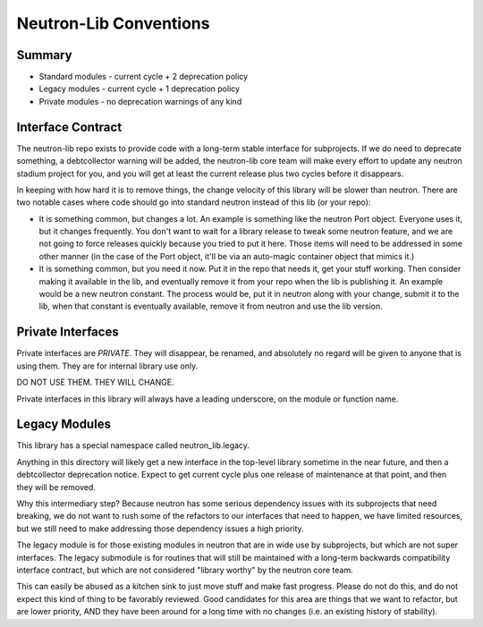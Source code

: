 =======================
Neutron-Lib Conventions
=======================

Summary
-------

* Standard modules - current cycle + 2 deprecation policy
* Legacy modules - current cycle + 1 deprecation policy
* Private modules - no deprecation warnings of any kind

Interface Contract
------------------

The neutron-lib repo exists to provide code with a long-term stable interface
for subprojects. If we do need to deprecate something, a debtcollector
warning will be added, the neutron-lib core team will make every effort to
update any neutron stadium project for you, and you will get at least the
current release plus two cycles before it disappears.

In keeping with how hard it is to remove things, the change velocity of this
library will be slower than neutron. There are two notable cases where code
should go into standard neutron instead of this lib (or your repo):

* It is something common, but changes a lot. An example is something like
  the neutron Port object. Everyone uses it, but it changes frequently.
  You don't want to wait for a library release to tweak some neutron feature,
  and we are not going to force releases quickly because you tried to put
  it here. Those items will need to be addressed in some other manner
  (in the case of the Port object, it'll be via an auto-magic container
  object that mimics it.)

* It is something common, but you need it now. Put it in the repo that needs
  it, get your stuff working. Then consider making it available in the lib,
  and eventually remove it from your repo when the lib is publishing it.
  An example would be a new neutron constant. The process would be, put it
  in neutron along with your change, submit it to the lib, when that constant
  is eventually available, remove it from neutron and use the lib version.

Private Interfaces
------------------

Private interfaces are *PRIVATE*. They will disappear, be renamed, and
absolutely no regard will be given to anyone that is using them. They are
for internal library use only.

DO NOT USE THEM. THEY WILL CHANGE.

Private interfaces in this library will always have a leading underscore,
on the module or function name.

Legacy Modules
--------------

This library has a special namespace called neutron_lib.legacy.

Anything in this directory will likely get a new interface in the top-level
library sometime in the near future, and then a debtcollector deprecation
notice. Expect to get current cycle plus one release of maintenance at that
point, and then they will be removed.

Why this intermediary step? Because neutron has some serious dependency
issues with its subprojects that need breaking, we do not want to rush
some of the refactors to our interfaces that need to happen, we have
limited resources, but we still need to make addressing those dependency
issues a high priority.

The legacy module is for those existing modules in neutron that are in
wide use by subprojects, but which are not super interfaces. The legacy
submodule is for routines that will still be maintained with a long-term
backwards compatibility interface contract, but which are not considered
"library worthy" by the neutron core team.

This can easily be abused as a kitchen sink to just move stuff and make
fast progress. Please do not do this, and do not expect this kind of thing
to be favorably reviewed. Good candidates for this area are things that
we want to refactor, but are lower priority, AND they have been around for
a long time with no changes (i.e. an existing history of stability).
